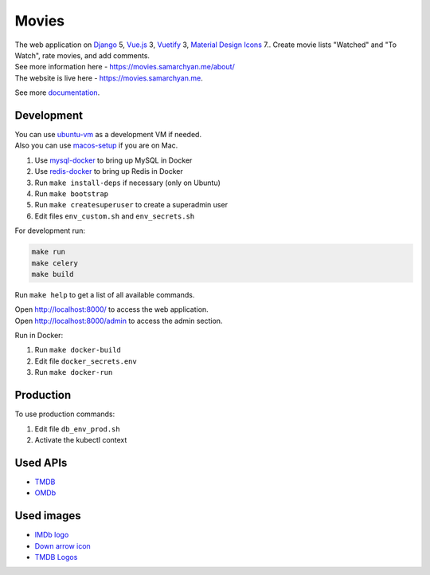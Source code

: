 Movies
==============

|Deployment Status| |Codecov|

| The web application on Django_ 5, Vue.js_ 3, Vuetify_ 3, `Material Design Icons`_ 7.. Create movie lists "Watched" and "To Watch", rate movies, and add comments.
| See more information here - https://movies.samarchyan.me/about/
| The website is live here - https://movies.samarchyan.me.

See more documentation_.

Development
----------------------------
| You can use ubuntu-vm_ as a development VM if needed.
| Also you can use macos-setup_ if you are on Mac.

1. Use mysql-docker_ to bring up MySQL in Docker
2. Use redis-docker_ to bring up Redis in Docker
3. Run ``make install-deps`` if necessary (only on Ubuntu)
4. Run ``make bootstrap``
5. Run ``make createsuperuser`` to create a superadmin user
6. Edit files ``env_custom.sh`` and ``env_secrets.sh``

For development run:

.. code-block:: bash

  make run
  make celery
  make build

Run ``make help`` to get a list of all available commands.

| Open http://localhost:8000/ to access the web application.
| Open http://localhost:8000/admin to access the admin section.

Run in Docker:

1. Run ``make docker-build``
2. Edit file ``docker_secrets.env``
3. Run ``make docker-run``

Production
------------
To use production commands:

1. Edit file ``db_env_prod.sh``
2. Activate the kubectl context

Used APIs
-----------
* TMDB_
* OMDb_

Used images
-----------
* `IMDb logo`_
* `Down arrow icon`_
* `TMDB Logos`_


.. |Codecov| image:: https://codecov.io/gh/desecho/movies/branch/master/graph/badge.svg
   :target: https://codecov.io/gh/desecho/movies

.. |Deployment Status| image:: https://github.com/desecho/movies/actions/workflows/deployment.yaml/badge.svg
   :target: https://github.com/desecho/movies/actions/workflows/deployment.yaml

.. _TMDB: https://www.themoviedb.org/
.. _OMDb: http://www.omdbapi.com/

.. _documentation: https://github.com/desecho/movies/blob/master/doc.rst

.. _Vue.js: https://vuejs.org/
.. _Vuetify: https://vuetifyjs.com/
.. _Material Design Icons: https://materialdesignicons.com/
.. _Django: https://www.djangoproject.com/

.. _ubuntu-vm: https://github.com/desecho/ubuntu-vm
.. _macos-setup: https://github.com/desecho/macos-setup
.. _mysql-docker: https://github.com/desecho/mysql-docker
.. _redis-docker: https://github.com/desecho/redis-docker

.. _IMDb logo: https://www.imdb.com/pressroom/brand-guidelines/
.. _Down arrow icon: https://www.iconfinder.com/icons/211614/arrow_b_down_icon
.. _TMDB Logos: https://www.themoviedb.org/about/logos-attribution
